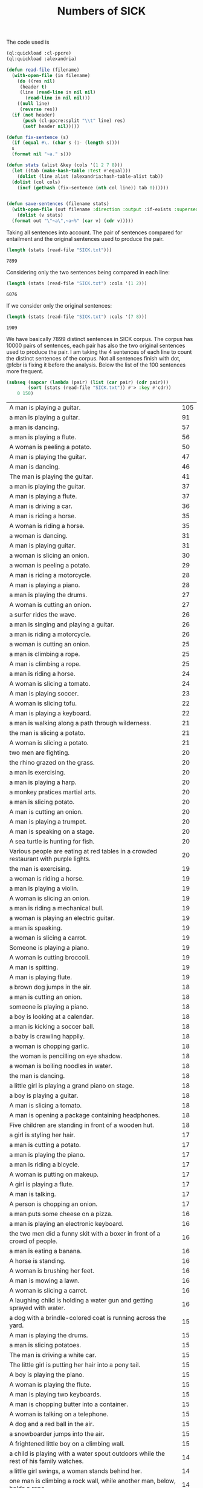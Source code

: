 #+Title: Numbers of SICK

The code used is

#+BEGIN_SRC lisp
  (ql:quickload :cl-ppcre)
  (ql:quickload :alexandria)

  (defun read-file (filename)
    (with-open-file (in filename)
      (do ((res nil)
	   (header t)
	   (line (read-line in nil nil)
		 (read-line in nil nil)))
	  ((null line)
	   (reverse res))
	(if (not header)
	    (push (cl-ppcre:split "\\t" line) res)
	    (setf header nil)))))

  (defun fix-sentence (s)
    (if (equal #\. (char s (1- (length s))))
	s
	(format nil "~a." s)))

  (defun stats (alist &key (cols '(1 2 7 8)))
    (let ((tab (make-hash-table :test #'equal)))
      (dolist (line alist (alexandria:hash-table-alist tab))
	(dolist (col cols)
	  (incf (gethash (fix-sentence (nth col line)) tab 0))))))


  (defun save-sentences (filename stats)
    (with-open-file (out filename :direction :output :if-exists :supersede)
      (dolist (v stats)
	(format out "\"~a\",~a~%" (car v) (cdr v)))))
#+END_SRC

Taking all sentences into account. The pair of sentences compared for
entailment and the original sentences used to produce the pair.

#+BEGIN_SRC lisp :exports both
(length (stats (read-file "SICK.txt")))
#+END_SRC

#+RESULTS:
: 7899

Considering only the two sentences being compared in each line:

#+BEGIN_SRC lisp :exports both
(length (stats (read-file "SICK.txt") :cols '(1 2)))
#+END_SRC

#+RESULTS:
: 6076

If we consider only the original sentences:

#+BEGIN_SRC lisp :exports both
(length (stats (read-file "SICK.txt") :cols '(7 8)))
#+END_SRC

#+RESULTS:
: 1909

We have basically 7899 distinct sentences in SICK corpus. The corpus
has 10000 pairs of sentences, each pair has also the two original
sentences used to produce the pair. I am taking the 4 sentences of
each line to count the distinct sentences of the corpus. Not all
sentences finish with dot, @fcbr is fixing it before the
analysis. Below the list of the 100 sentences more frequent.

#+name: tab
#+BEGIN_SRC lisp :results table
  (subseq (mapcar (lambda (pair) (list (car pair) (cdr pair)))
		  (sort (stats (read-file "SICK.txt")) #'> :key #'cdr))
	  0 150)
#+END_SRC

#+name:tab
| A man is playing a guitar.                                                           | 105 |
| a man is playing a guitar.                                                           |  91 |
| a man is dancing.                                                                    |  57 |
| a man is playing a flute.                                                            |  56 |
| A woman is peeling a potato.                                                         |  50 |
| A man is playing the guitar.                                                         |  47 |
| A man is dancing.                                                                    |  46 |
| The man is playing the guitar.                                                       |  41 |
| a man is playing the guitar.                                                         |  37 |
| A man is playing a flute.                                                            |  37 |
| A man is driving a car.                                                              |  36 |
| A man is riding a horse.                                                             |  35 |
| A woman is riding a horse.                                                           |  35 |
| a woman is dancing.                                                                  |  31 |
| A man is playing guitar.                                                             |  31 |
| a woman is slicing an onion.                                                         |  30 |
| a woman is peeling a potato.                                                         |  29 |
| A man is riding a motorcycle.                                                        |  28 |
| A man is playing a piano.                                                            |  28 |
| a man is playing the drums.                                                          |  27 |
| A woman is cutting an onion.                                                         |  27 |
| a surfer rides the wave.                                                             |  26 |
| a man is singing and playing a guitar.                                               |  26 |
| a man is riding a motorcycle.                                                        |  26 |
| a woman is cutting an onion.                                                         |  25 |
| a man is climbing a rope.                                                            |  25 |
| A man is climbing a rope.                                                            |  25 |
| a man is riding a horse.                                                             |  24 |
| A woman is slicing a tomato.                                                         |  24 |
| A man is playing soccer.                                                             |  23 |
| A woman is slicing tofu.                                                             |  22 |
| A man is playing a keyboard.                                                         |  22 |
| a man is walking along a path through wilderness.                                    |  21 |
| the man is slicing a potato.                                                         |  21 |
| A woman is slicing a potato.                                                         |  21 |
| two men are fighting.                                                                |  20 |
| the rhino grazed on the grass.                                                       |  20 |
| a man is exercising.                                                                 |  20 |
| a man is playing a harp.                                                             |  20 |
| a monkey pratices martial arts.                                                      |  20 |
| a man is slicing potato.                                                             |  20 |
| A man is cutting an onion.                                                           |  20 |
| A man is playing a trumpet.                                                          |  20 |
| A man is speaking on a stage.                                                        |  20 |
| A sea turtle is hunting for fish.                                                    |  20 |
| Various people are eating at red tables in a crowded restaurant with purple lights.  |  20 |
| the man is exercising.                                                               |  19 |
| a woman is riding a horse.                                                           |  19 |
| a man is playing a violin.                                                           |  19 |
| A woman is slicing an onion.                                                         |  19 |
| a man is riding a mechanical bull.                                                   |  19 |
| a woman is playing an electric guitar.                                               |  19 |
| a man is speaking.                                                                   |  19 |
| a woman is slicing a carrot.                                                         |  19 |
| Someone is playing a piano.                                                          |  19 |
| A woman is cutting broccoli.                                                         |  19 |
| A man is spitting.                                                                   |  19 |
| A man is playing flute.                                                              |  19 |
| a brown dog jumps in the air.                                                        |  18 |
| a man is cutting an onion.                                                           |  18 |
| someone is playing a piano.                                                          |  18 |
| a boy is looking at a calendar.                                                      |  18 |
| a man is kicking a soccer ball.                                                      |  18 |
| a baby is crawling happily.                                                          |  18 |
| a woman is chopping garlic.                                                          |  18 |
| the woman is pencilling on eye shadow.                                               |  18 |
| a woman is boiling noodles in water.                                                 |  18 |
| the man is dancing.                                                                  |  18 |
| a little girl is playing a grand piano on stage.                                     |  18 |
| a boy is playing a guitar.                                                           |  18 |
| A man is slicing a tomato.                                                           |  18 |
| A man is opening a package containing headphones.                                    |  18 |
| Five children are standing in front of a wooden hut.                                 |  18 |
| a girl is styling her hair.                                                          |  17 |
| a man is cutting a potato.                                                           |  17 |
| a man is playing the piano.                                                          |  17 |
| a man is riding a bicycle.                                                           |  17 |
| A woman is putting on makeup.                                                        |  17 |
| A girl is playing a flute.                                                           |  17 |
| A man is talking.                                                                    |  17 |
| A person is chopping an onion.                                                       |  17 |
| a man puts some cheese on a pizza.                                                   |  16 |
| a man is playing an electronic keyboard.                                             |  16 |
| the two men did a funny skit with a boxer in front of a crowd of people.             |  16 |
| a man is eating a banana.                                                            |  16 |
| A horse is standing.                                                                 |  16 |
| A woman is brushing her feet.                                                        |  16 |
| A man is mowing a lawn.                                                              |  16 |
| A woman is slicing a carrot.                                                         |  16 |
| A laughing child is holding a water gun and getting sprayed with water.              |  16 |
| a dog with a brindle-colored coat is running across the yard.                        |  15 |
| A man is playing the drums.                                                          |  15 |
| a man is slicing potatoes.                                                           |  15 |
| The man is driving a white car.                                                      |  15 |
| The little girl is putting her hair into a pony tail.                                |  15 |
| A boy is playing the piano.                                                          |  15 |
| A woman is playing the flute.                                                        |  15 |
| A man is playing two keyboards.                                                      |  15 |
| A man is chopping butter into a container.                                           |  15 |
| A woman is talking on a telephone.                                                   |  15 |
| A dog and a red ball in the air.                                                     |  15 |
| a snowboarder jumps into the air.                                                    |  15 |
| A frightened little boy on a climbing wall.                                          |  15 |
| a child is playing with a water spout outdoors while the rest of his family watches. |  14 |
| a little girl swings, a woman stands behind her.                                     |  14 |
| one man is climbing a rock wall, while another man, below, holds a rope.             |  14 |
| a bmx bike rider in a black and red uniform on a dirt bike.                          |  14 |
| A surfer is riding the wave.                                                         |  14 |
| a brown and black dog runs through the leaves.                                       |  14 |
| a white birds lands swiftly in the water.                                            |  14 |
| the military officer barked at the recruits.                                         |  14 |
| a monkey is teasing a dog at the zoo.                                                |  14 |
| the doctor was helping the patient.                                                  |  14 |
| A man is cutting a potato.                                                           |  14 |
| the woman picked up the kangaroo.                                                    |  14 |
| a woman picks up a baby kangaroo.                                                    |  14 |
| swimmers are racing in a lake.                                                       |  14 |
| a man is walking in the rain.                                                        |  14 |
| four young men stand still as a car explodes behind them.                            |  14 |
| a man plays a guitar.                                                                |  14 |
| a man is standing on a roof top playing a violin.                                    |  14 |
| a woman is lying on a blanket on a rock and reading a book.                          |  14 |
| the lady sliced up the meat.                                                         |  14 |
| someone is banging a camera lense against a nail.                                    |  14 |
| two kids push an inflatable crocodile around in a pool.                              |  14 |
| two kids are playing in a swimming pool with a green colored crocodile float.        |  14 |
| the man set up his camera to take sunset pictures at the beach.                      |  14 |
| The cat is drinking milk.                                                            |  14 |
| A cat is licking from a saucer of milk.                                              |  14 |
| A man is slicing a carrot by a machine.                                              |  14 |
| A woman is beating two eggs in a bowl using a wire whisk.                            |  14 |
| A cat is playing with an antenna.                                                    |  14 |
| A man is throwing knives at a tree.                                                  |  14 |
| A man is playing on a guitar and singing.                                            |  14 |
| A woman is putting oil into a skillet.                                               |  14 |
| Five kittens are eating out of five dishes.                                          |  14 |
| A parrot is talking into a microphone.                                               |  14 |
| The cook is slicing bell peppers.                                                    |  14 |
| A lion is walking.                                                                   |  14 |
| A man is pressing microwave buttons.                                                 |  14 |
| A woman is riding an elephant.                                                       |  14 |
| A man is holding a frog.                                                             |  14 |
| A man is emptying a plastic container.                                               |  14 |
| The man poured oil on the cut tomatoes.                                              |  14 |
| A woman beats two eggs in a bowl.                                                    |  14 |
| A person is mixing ingredients in a bowl.                                            |  14 |
| A man is picking up a tree.                                                          |  14 |
| A man is carrying a tree.                                                            |  14 |
| The men are performing on stage.                                                     |  14 |
| A woman is cutting some flowers.                                                     |  14 |

The complete list is in the file 'numbers.sentences':

#+BEGIN_SRC lisp
(save-sentences "numbers.sentences" (stats (read-file "SICK.txt")))
#+END_SRC

Sentences with more occurrences are 'original' sentences very reused
and sentences repeated in the corpus. The following table shows the
histogram of the frequency of occurrences. 

1. The sentence "a man is playing a guitar" is repeated in the corpus
   105 plus 91 times. 

2. We have 27 sentences that occurs only one time in the corpus.

#+BEGIN_SRC R 
  data <- read.csv("numbers.sentences", header=FALSE)
  table(data$V2)
#+END_SRC

#+name:histogram
|   1 |   27 |
|   2 | 3914 |
|   3 |  215 |
|   4 |   50 |
|   5 | 1029 |
|   6 |  500 |
|   7 |  210 |
|   8 |   52 |
|   9 |  959 |
|  10 |  381 |
|  11 |   72 |
|  12 |  163 |
|  13 |  124 |
|  14 |  100 |
|  15 |   13 |
|  16 |    9 |
|  17 |    8 |
|  18 |   15 |
|  19 |   12 |
|  20 |   11 |
|  21 |    3 |
|  22 |    2 |
|  23 |    1 |
|  24 |    2 |
|  25 |    3 |
|  26 |    3 |
|  27 |    2 |
|  28 |    2 |
|  29 |    1 |
|  30 |    1 |
|  31 |    2 |
|  35 |    2 |
|  36 |    1 |
|  37 |    2 |
|  41 |    1 |
|  46 |    1 |
|  47 |    1 |
|  50 |    1 |
|  56 |    1 |
|  57 |    1 |
|  91 |    1 |
| 105 |    1 |
